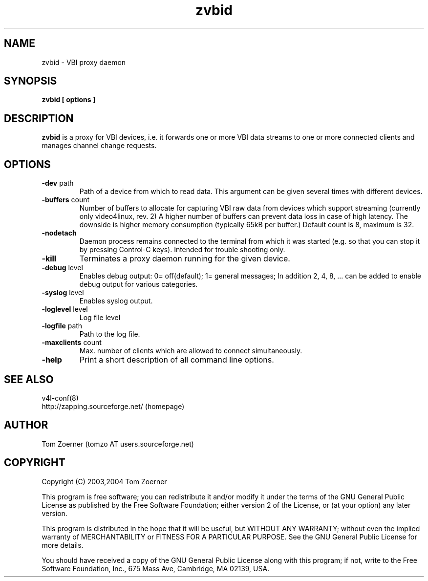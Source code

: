 .TH zvbid 1 "(c) 2003 Tom Zoerner" " " "VBI proxy daemon"
.SH NAME
zvbid - VBI proxy daemon
.SH SYNOPSIS
.B zvbid [ options ]
.SH DESCRIPTION
.B zvbid
is a proxy for VBI devices, i.e. it forwards one or more VBI data streams
to one or more connected clients and manages channel change requests.
.SH OPTIONS
.TP
\fB-dev\fP path
Path of a device from which to read data.  This argument can be given
several times with different devices.
.TP
\fB-buffers\fP count
Number of buffers to allocate for capturing VBI raw data from devices
which support streaming (currently only video4linux, rev. 2)  A higher
number of buffers can prevent data loss in case of high latency. The
downside is higher memory consumption (typically 65kB per buffer.)
Default count is 8, maximum is 32.
.TP
\fB-nodetach\fP
Daemon process remains connected to the terminal from which it was started
(e.g. so that you can stop it by pressing Control-C keys).  Intended for
trouble shooting only.
.TP
\fB-kill\fP
Terminates a proxy daemon running for the given device.
.TP
\fB-debug\fP level
Enables debug output: 0= off(default); 1= general messages;
In addition 2, 4, 8, ... can be added to enable debug output for
various categories.
.TP
\fB-syslog\fP level
Enables syslog output.
.TP
\fB-loglevel\fP level
Log file level
.TP
\fB-logfile\fP path
Path to the log file.
.TP
\fB-maxclients\fP count
Max. number of clients which are allowed to connect simultaneously.
.TP
\fB-help\fP
Print a short description of all command line options.

.SH SEE ALSO
v4l-conf(8)
.br
http://zapping.sourceforge.net/  (homepage)
.SH AUTHOR
Tom Zoerner (tomzo AT users.sourceforge.net)
.SH COPYRIGHT
Copyright (C) 2003,2004 Tom Zoerner

This program is free software; you can redistribute it and/or modify
it under the terms of the GNU General Public License as published by
the Free Software Foundation; either version 2 of the License, or
(at your option) any later version.

This program is distributed in the hope that it will be useful,
but WITHOUT ANY WARRANTY; without even the implied warranty of
MERCHANTABILITY or FITNESS FOR A PARTICULAR PURPOSE.  See the
GNU General Public License for more details.

You should have received a copy of the GNU General Public License
along with this program; if not, write to the Free Software
Foundation, Inc., 675 Mass Ave, Cambridge, MA 02139, USA.
